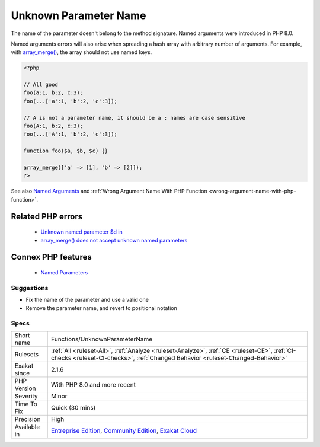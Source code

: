 .. _functions-unknownparametername:


.. _unknown-parameter-name:

Unknown Parameter Name
++++++++++++++++++++++

.. meta::
	:description:
		Unknown Parameter Name: The name of the parameter doesn't belong to the method signature.
	:twitter:card: summary_large_image
	:twitter:site: @exakat
	:twitter:title: Unknown Parameter Name
	:twitter:description: Unknown Parameter Name: The name of the parameter doesn't belong to the method signature
	:twitter:creator: @exakat
	:twitter:image:src: https://www.exakat.io/wp-content/uploads/2020/06/logo-exakat.png
	:og:image: https://www.exakat.io/wp-content/uploads/2020/06/logo-exakat.png
	:og:title: Unknown Parameter Name
	:og:type: article
	:og:description: The name of the parameter doesn't belong to the method signature
	:og:url: https://exakat.readthedocs.io/en/latest/Reference/Rules/Unknown Parameter Name.html
	:og:locale: en

.. raw:: html


	<script type="application/ld+json">{"@context":"https:\/\/schema.org","@graph":[{"@type":"WebPage","@id":"https:\/\/php-tips.readthedocs.io\/en\/latest\/Reference\/Rules\/Functions\/UnknownParameterName.html","url":"https:\/\/php-tips.readthedocs.io\/en\/latest\/Reference\/Rules\/Functions\/UnknownParameterName.html","name":"Unknown Parameter Name","isPartOf":{"@id":"https:\/\/www.exakat.io\/"},"datePublished":"Wed, 05 Mar 2025 15:10:46 +0000","dateModified":"Wed, 05 Mar 2025 15:10:46 +0000","description":"The name of the parameter doesn't belong to the method signature","inLanguage":"en-US","potentialAction":[{"@type":"ReadAction","target":["https:\/\/exakat.readthedocs.io\/en\/latest\/Unknown Parameter Name.html"]}]},{"@type":"WebSite","@id":"https:\/\/www.exakat.io\/","url":"https:\/\/www.exakat.io\/","name":"Exakat","description":"Smart PHP static analysis","inLanguage":"en-US"}]}</script>

The name of the parameter doesn't belong to the method signature. Named arguments were introduced in PHP 8.0.

Named arguments errors will also arise when spreading a hash array with arbitrary number of arguments. For example, with `array_merge() <https://www.php.net/array_merge>`_, the array should not use named keys.

.. code-block:: php
   
   <?php
   
   // All good
   foo(a:1, b:2, c:3);
   foo(...['a':1, 'b':2, 'c':3]);
   
   // A is not a parameter name, it should be a : names are case sensitive
   foo(A:1, b:2, c:3);
   foo(...['A':1, 'b':2, 'c':3]);
   
   function foo($a, $b, $c) {}
   
   array_merge(['a' => [1], 'b' => [2]]);
   ?>

See also `Named Arguments <https://wiki.php.net/rfc/named_params>`_ and :ref:`Wrong Argument Name With PHP Function <wrong-argument-name-with-php-function>`.

Related PHP errors 
-------------------

  + `Unknown named parameter $d in <https://php-errors.readthedocs.io/en/latest/messages/unknown-named-parameter-%24%25s.html>`_
  + `array_merge() does not accept unknown named parameters <https://php-errors.readthedocs.io/en/latest/messages/array_merge%28%29-does-not-accept-unknown-named-parameters.html>`_



Connex PHP features
-------------------

  + `Named Parameters <https://php-dictionary.readthedocs.io/en/latest/dictionary/named-parameter.ini.html>`_


Suggestions
___________

* Fix the name of the parameter and use a valid one
* Remove the parameter name, and revert to positional notation




Specs
_____

+--------------+-----------------------------------------------------------------------------------------------------------------------------------------------------------------------------------------+
| Short name   | Functions/UnknownParameterName                                                                                                                                                          |
+--------------+-----------------------------------------------------------------------------------------------------------------------------------------------------------------------------------------+
| Rulesets     | :ref:`All <ruleset-All>`, :ref:`Analyze <ruleset-Analyze>`, :ref:`CE <ruleset-CE>`, :ref:`CI-checks <ruleset-CI-checks>`, :ref:`Changed Behavior <ruleset-Changed-Behavior>`            |
+--------------+-----------------------------------------------------------------------------------------------------------------------------------------------------------------------------------------+
| Exakat since | 2.1.6                                                                                                                                                                                   |
+--------------+-----------------------------------------------------------------------------------------------------------------------------------------------------------------------------------------+
| PHP Version  | With PHP 8.0 and more recent                                                                                                                                                            |
+--------------+-----------------------------------------------------------------------------------------------------------------------------------------------------------------------------------------+
| Severity     | Minor                                                                                                                                                                                   |
+--------------+-----------------------------------------------------------------------------------------------------------------------------------------------------------------------------------------+
| Time To Fix  | Quick (30 mins)                                                                                                                                                                         |
+--------------+-----------------------------------------------------------------------------------------------------------------------------------------------------------------------------------------+
| Precision    | High                                                                                                                                                                                    |
+--------------+-----------------------------------------------------------------------------------------------------------------------------------------------------------------------------------------+
| Available in | `Entreprise Edition <https://www.exakat.io/entreprise-edition>`_, `Community Edition <https://www.exakat.io/community-edition>`_, `Exakat Cloud <https://www.exakat.io/exakat-cloud/>`_ |
+--------------+-----------------------------------------------------------------------------------------------------------------------------------------------------------------------------------------+



